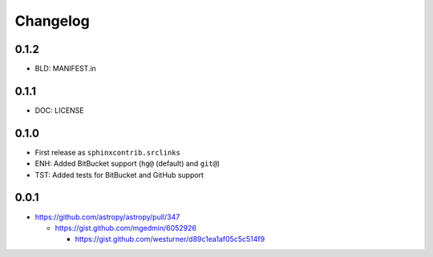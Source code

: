
Changelog
===========

0.1.2
------
* BLD: MANIFEST.in

0.1.1
------
* DOC: LICENSE

0.1.0
-------
* First release as ``sphinxcontrib.srclinks``
* ENH: Added BitBucket support (``hg@`` (default) and ``git@``)
* TST: Added tests for BitBucket and GitHub support

0.0.1
------

* https://github.com/astropy/astropy/pull/347

  - https://gist.github.com/mgedmin/6052926

    - https://gist.github.com/westurner/d89c1ea1af05c5c514f9

